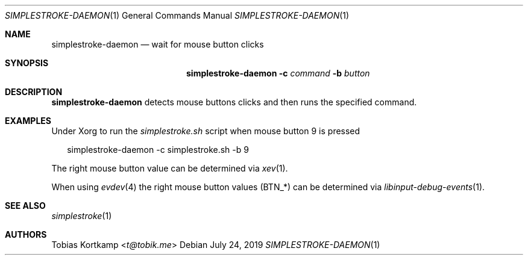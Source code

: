 .\"
.\" Copyright (c) 2016 Tobias Kortkamp <t@tobik.me>
.\"
.\" Permission to use, copy, modify, and/or distribute this software for any
.\" purpose with or without fee is hereby granted, provided that the above
.\" copyright notice and this permission notice appear in all copies.
.\"
.\" THE SOFTWARE IS PROVIDED "AS IS" AND THE AUTHOR DISCLAIMS ALL WARRANTIES
.\" WITH REGARD TO THIS SOFTWARE INCLUDING ALL IMPLIED WARRANTIES OF
.\" MERCHANTABILITY AND FITNESS. IN NO EVENT SHALL THE AUTHOR BE LIABLE FOR ANY
.\" SPECIAL, DIRECT, INDIRECT, OR CONSEQUENTIAL DAMAGES OR ANY DAMAGES
.\" WHATSOEVER RESULTING FROM LOSS OF USE, DATA OR PROFITS, WHETHER IN AN ACTION
.\" OF CONTRACT, NEGLIGENCE OR OTHER TORTIOUS ACTION, ARISING OUT OF OR IN
.\" CONNECTION WITH THE USE OR PERFORMANCE OF THIS SOFTWARE.
.\"
.Dd July 24, 2019
.Dt SIMPLESTROKE-DAEMON 1
.Os
.Sh NAME
.Nm simplestroke-daemon
.Nd "wait for mouse button clicks"
.Sh SYNOPSIS
.Nm
.Fl c Ar command
.Fl b Ar button
.Sh DESCRIPTION
.Nm
detects mouse buttons clicks and then runs the specified command.
.Sh EXAMPLES
Under Xorg to run the
.Pa simplestroke.sh
script when mouse button 9 is pressed
.Bd -literal -offset 2n
simplestroke-daemon -c simplestroke.sh -b 9
.Ed
.Pp
The right mouse button value can be determined via
.Xr xev 1 .
.Pp
When using
.Xr evdev 4
the right mouse button values (BTN_*) can be determined via
.Xr libinput-debug-events 1 .
.Sh SEE ALSO
.Xr simplestroke 1
.Sh AUTHORS
.An Tobias Kortkamp Aq Mt t@tobik.me
